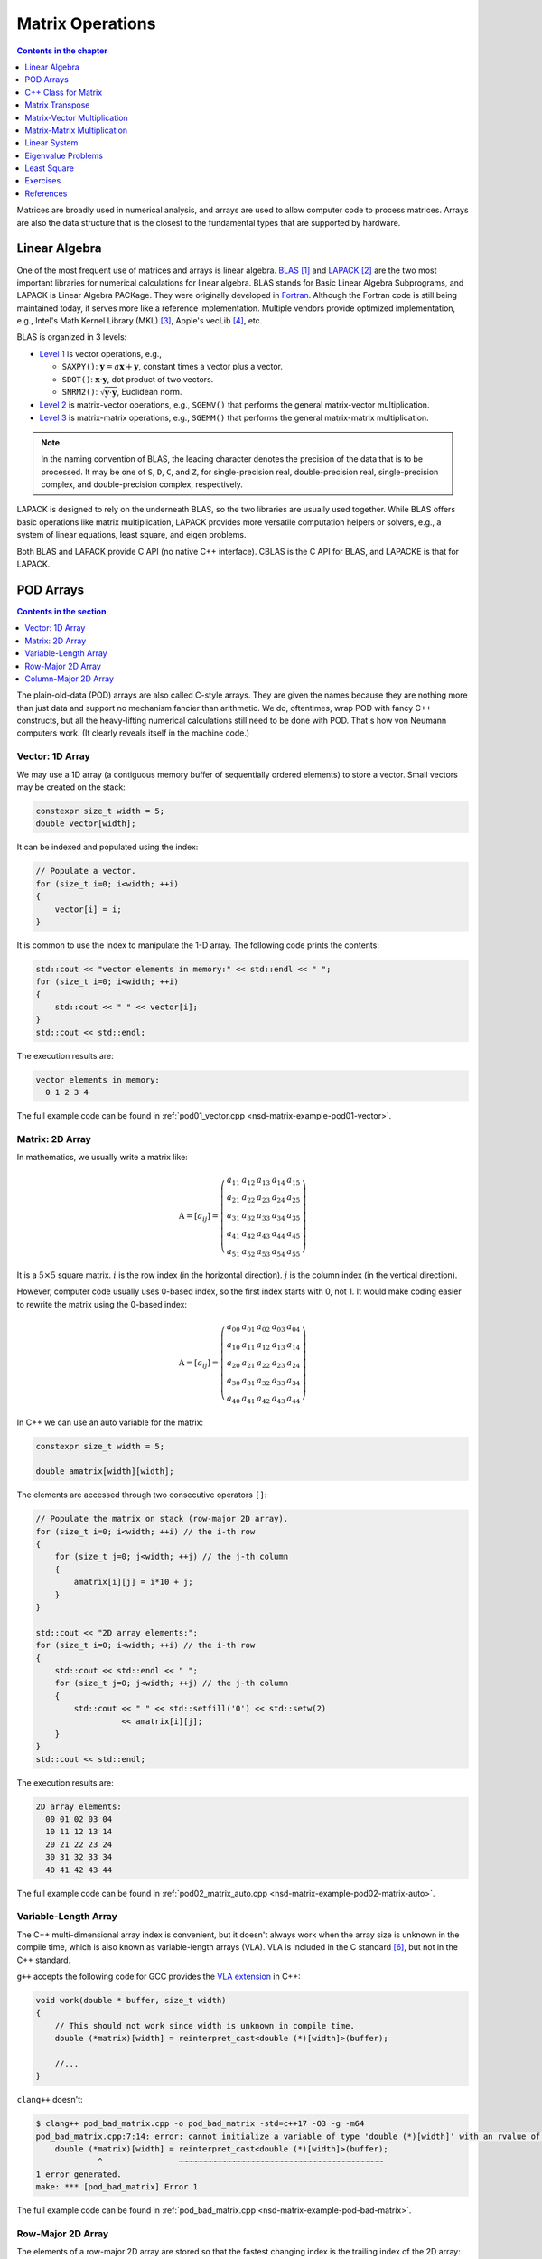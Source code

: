 =================
Matrix Operations
=================

.. contents:: Contents in the chapter
  :local:
  :depth: 1

Matrices are broadly used in numerical analysis, and arrays are used to allow
computer code to process matrices.  Arrays are also the data structure that is
the closest to the fundamental types that are supported by hardware.

Linear Algebra
==============

.. contents:: Contents in the section
  :local:
  :depth: 1

One of the most frequent use of matrices and arrays is linear algebra.  BLAS_
[1]_ and LAPACK_ [2]_ are the two most important libraries for numerical
calculations for linear algebra.  BLAS stands for Basic Linear Algebra
Subprograms, and LAPACK is Linear Algebra PACKage.  They were originally
developed in Fortran_.  Although the Fortran code is still being maintained
today, it serves more like a reference implementation.  Multiple vendors
provide optimized implementation, e.g., Intel's Math Kernel Library (MKL) [3]_,
Apple's vecLib [4]_, etc.

BLAS is organized in 3 levels:

* `Level 1 <http://www.netlib.org/blas/#_level_1>`__ is vector operations, e.g.,

  * ``SAXPY()``: :math:`\mathbf{y} = a\mathbf{x} + \mathbf{y}`, constant times a
    vector plus a vector.
  * ``SDOT()``: :math:`\mathbf{x}\cdot\mathbf{y}`, dot product of two vectors.
  * ``SNRM2()``: :math:`\sqrt{\mathbf{y}\cdot\mathbf{y}}`, Euclidean norm.
* `Level 2 <http://www.netlib.org/blas/#_level_2>`__ is matrix-vector
  operations, e.g., ``SGEMV()`` that performs the general matrix-vector
  multiplication.
* `Level 3 <http://www.netlib.org/blas/#_level_3>`__ is matrix-matrix
  operations, e.g., ``SGEMM()`` that performs the general matrix-matrix
  multiplication.

.. note::

  In the naming convention of BLAS, the leading character denotes the precision
  of the data that is to be processed.  It may be one of ``S``, ``D``, ``C``,
  and ``Z``, for single-precision real, double-precision real, single-precision
  complex, and double-precision complex, respectively.

LAPACK is designed to rely on the underneath BLAS, so the two libraries are
usually used together.  While BLAS offers basic operations like matrix
multiplication, LAPACK provides more versatile computation helpers or solvers,
e.g., a system of linear equations, least square, and eigen problems.

Both BLAS and LAPACK provide C API (no native C++ interface).  CBLAS is the C
API for BLAS, and LAPACKE is that for LAPACK.

POD Arrays
==========

.. contents:: Contents in the section
  :local:
  :depth: 1

The plain-old-data (POD) arrays are also called C-style arrays.  They are given
the names because they are nothing more than just data and support no mechanism
fancier than arithmetic.  We do, oftentimes, wrap POD with fancy C++
constructs, but all the heavy-lifting numerical calculations still need to be
done with POD.  That's how von Neumann computers work.  (It clearly reveals
itself in the machine code.)

Vector: 1D Array
++++++++++++++++

We may use a 1D array (a contiguous memory buffer of sequentially ordered
elements) to store a vector.  Small vectors may be created on the stack:

.. code-block:: cpp

  constexpr size_t width = 5;
  double vector[width];

It can be indexed and populated using the index:

.. code-block:: cpp

  // Populate a vector.
  for (size_t i=0; i<width; ++i)
  {
      vector[i] = i;
  }

It is common to use the index to manipulate the 1-D array.  The following code
prints the contents:

.. code-block:: cpp

  std::cout << "vector elements in memory:" << std::endl << " ";
  for (size_t i=0; i<width; ++i)
  {
      std::cout << " " << vector[i];
  }
  std::cout << std::endl;

The execution results are:

.. code-block:: none

  vector elements in memory:
    0 1 2 3 4

The full example code can be found in :ref:`pod01_vector.cpp
<nsd-matrix-example-pod01-vector>`.

Matrix: 2D Array
++++++++++++++++

In mathematics, we usually write a matrix like:

.. math::

  \mathrm{A} = \left[ a_{ij} \right] = \left(\begin{array}{ccccc}
    a_{11} & a_{12} & a_{13} & a_{14} & a_{15} \\
    a_{21} & a_{22} & a_{23} & a_{24} & a_{25} \\
    a_{31} & a_{32} & a_{33} & a_{34} & a_{35} \\
    a_{41} & a_{42} & a_{43} & a_{44} & a_{45} \\
    a_{51} & a_{52} & a_{53} & a_{54} & a_{55}
  \end{array}\right)

It is a :math:`5\times5` square matrix.  :math:`i` is the row index (in the
horizontal direction).  :math:`j` is the column index (in the vertical
direction).

However, computer code usually uses 0-based index, so the first index starts
with 0, not 1.  It would make coding easier to rewrite the matrix using the
0-based index:

.. math::

  \mathrm{A} = \left[ a_{ij} \right] = \left(\begin{array}{ccccc}
    a_{00} & a_{01} & a_{02} & a_{03} & a_{04} \\
    a_{10} & a_{11} & a_{12} & a_{13} & a_{14} \\
    a_{20} & a_{21} & a_{22} & a_{23} & a_{24} \\
    a_{30} & a_{31} & a_{32} & a_{33} & a_{34} \\
    a_{40} & a_{41} & a_{42} & a_{43} & a_{44}
  \end{array}\right)

In C++ we can use an auto variable for the matrix:

.. code-block:: cpp

  constexpr size_t width = 5;

  double amatrix[width][width];

The elements are accessed through two consecutive operators ``[]``:

.. code-block:: cpp

  // Populate the matrix on stack (row-major 2D array).
  for (size_t i=0; i<width; ++i) // the i-th row
  {
      for (size_t j=0; j<width; ++j) // the j-th column
      {
          amatrix[i][j] = i*10 + j;
      }
  }

  std::cout << "2D array elements:";
  for (size_t i=0; i<width; ++i) // the i-th row
  {
      std::cout << std::endl << " ";
      for (size_t j=0; j<width; ++j) // the j-th column
      {
          std::cout << " " << std::setfill('0') << std::setw(2)
                    << amatrix[i][j];
      }
  }
  std::cout << std::endl;

The execution results are:

.. code-block:: none

  2D array elements:
    00 01 02 03 04
    10 11 12 13 14
    20 21 22 23 24
    30 31 32 33 34
    40 41 42 43 44

The full example code can be found in :ref:`pod02_matrix_auto.cpp
<nsd-matrix-example-pod02-matrix-auto>`.

.. _nsd-vla:

Variable-Length Array
+++++++++++++++++++++

The C++ multi-dimensional array index is convenient, but it doesn't always work
when the array size is unknown in the compile time, which is also known as
variable-length arrays (VLA).  VLA is included in the C standard [6]_, but not
in the C++ standard.

``g++`` accepts the following code for GCC provides the `VLA extension
<https://gcc.gnu.org/onlinedocs/gcc/Variable-Length.html>`__ in C++:

.. code-block:: cpp

  void work(double * buffer, size_t width)
  {
      // This should not work since width is unknown in compile time.
      double (*matrix)[width] = reinterpret_cast<double (*)[width]>(buffer);
      
      //...
  }

``clang++`` doesn't:

.. code-block:: console

  $ clang++ pod_bad_matrix.cpp -o pod_bad_matrix -std=c++17 -O3 -g -m64
  pod_bad_matrix.cpp:7:14: error: cannot initialize a variable of type 'double (*)[width]' with an rvalue of type 'double (*)[width]'
      double (*matrix)[width] = reinterpret_cast<double (*)[width]>(buffer);
               ^                ~~~~~~~~~~~~~~~~~~~~~~~~~~~~~~~~~~~~~~~~~~~
  1 error generated.
  make: *** [pod_bad_matrix] Error 1

The full example code can be found in :ref:`pod_bad_matrix.cpp
<nsd-matrix-example-pod-bad-matrix>`.

Row-Major 2D Array
++++++++++++++++++

The elements of a row-major 2D array are stored so that the fastest changing
index is the trailing index of the 2D array:

.. code-block:: cpp

  constexpr size_t width = 5;

  double * buffer = new double[width*width];
  std::cout << "buffer address: " << buffer << std::endl;

.. math::

  \mathrm{buffer} = [a_{00}, a_{01}, a_{02}, a_{03}, a_{04},
    a_{10}, a_{11}, a_{12}, \ldots, a_{43}, a_{44}]

When accessing the elements, what we need to do is to remember how long we need
to *stride* per row (leading) index.  In the above case, it is ``i*width``.
Then we can use the stride to calculate the correct index in the buffer (the
following code populates the buffer):

.. code-block:: cpp
  :emphasize-lines: 6

  // Populate a buffer (row-major 2D array).
  for (size_t i=0; i<width; ++i) // the i-th row
  {
      for (size_t j=0; j<width; ++j) // the j-th column
      {
          buffer[i*width + j] = i*10 + j;
      }
  }

We may play the pointer trick (which didn't work for :ref:`VLA <nsd-vla>`) to
use two consecutive operators ``[]`` for accessing the element:

.. code-block:: cpp
  :emphasize-lines: 12

  // Make a pointer to double[width].  Note width is a constexpr.
  double (*matrix)[width] = reinterpret_cast<double (*)[width]>(buffer);
  std::cout << "matrix address: " << matrix << std::endl;

  std::cout << "matrix (row-major) elements as 2D array:";
  for (size_t i=0; i<width; ++i) // the i-th row
  {
      std::cout << std::endl << " ";
      for (size_t j=0; j<width; ++j) // the j-th column
      {
          std::cout << " " << std::setfill('0') << std::setw(2)
                    << matrix[i][j];
      }
  }
  std::cout << std::endl;

The execution results are:

.. code-block:: none

  buffer address: 0x7f88e9405ab0
  matrix address: 0x7f88e9405ab0
  matrix (row-major) elements as 2D array:
    00 01 02 03 04
    10 11 12 13 14
    20 21 22 23 24
    30 31 32 33 34
    40 41 42 43 44
  matrix (row-major) elements in memory:
    00 01 02 03 04 10 11 12 13 14 20 21 22 23 24 30 31 32 33 34 40 41 42 43 44
  row majoring: the fastest moving index is the trailing index

The full example code can be found in :ref:`pod03_matrix_rowmajor.cpp
<nsd-matrix-example-pod03-matrix-rowmajor>`.

Column-Major 2D Array
+++++++++++++++++++++

The elements of a column-major 2D array are stored so that the fastest changing
index is the leading index of the 2D array:

.. code-block:: cpp

  constexpr size_t width = 5;

  double * buffer = new double[width*width];
  std::cout << "buffer address: " << buffer << std::endl;

The code is the same as that of the row-majoring since the number of column and
row is the same.  But for column-majoring arrays, the elements order
differently:

.. math::

  \mathrm{buffer} = [a_{00}, a_{10}, a_{20}, a_{30}, a_{40}, a_{01}, a_{11}, a_{21}, \ldots, a_{34}, a_{44}]

Similar to a row-major array, we need to know the stride.  But this time it's
for the column (trailing) index:

.. code-block:: cpp
  :emphasize-lines: 6

  // Populate a buffer (column-major 2D array).
  for (size_t i=0; i<width; ++i) // the i-th row
  {
      for (size_t j=0; j<width; ++j) // the j-th column
      {
          buffer[j*width + i] = i*10 + j;
      }
  }

The same pointer trick allows to use two consecutive operators ``[]``, but it
does not know the different stride needed by column-majoring, and does not work
well.  We need to flip ``i`` and ``j`` to hack out the column-major stride:

.. code-block:: cpp
  :emphasize-lines: 12

  // Make a pointer to double[width].  Note width is a constexpr.
  double (*matrix)[width] = reinterpret_cast<double (*)[width]>(buffer);
  std::cout << "matrix address: " << matrix << std::endl;

  std::cout << "matrix (column-major) elements as 2D array:";
  for (size_t i=0; i<width; ++i) // the i-th row
  {
      std::cout << std::endl << " ";
      for (size_t j=0; j<width; ++j) // the j-th column
      {
          std::cout << " " << std::setfill('0') << std::setw(2)
                    << matrix[j][i];
      }
  }
  std::cout << std::endl;

In the above code, to access the element :math:`a_{ij}` (at ``i``\ -th row and
``j``\ -th column), the code needs to be written as ``matrix[j][i]``.  This
does not look as straight-forward as that of the row-major array, which was
``matrix[i][j]``.

The execution results are:

.. code-block:: none

  buffer address: 0x7f926bc05ab0
  matrix address: 0x7f926bc05ab0
  matrix (column-major) elements as 2D array:
    00 01 02 03 04
    10 11 12 13 14
    20 21 22 23 24
    30 31 32 33 34
    40 41 42 43 44
  matrix (column-major) elements in memory:
    00 10 20 30 40 01 11 21 31 41 02 12 22 32 42 03 13 23 33 43 04 14 24 34 44
  column majoring: the fastest moving index is the leading index

The full example code can be found in :ref:`pod04_matrix_colmajor.cpp
<nsd-matrix-example-pod04-matrix-colmajor>`.

C++ Class for Matrix
====================

.. contents:: Contents in the section
  :local:
  :depth: 1

Keeping track of the stride can be error-prone.  Even if we stick to one
majoring order (usually it's row-majoring), it's easy to lose track of it when
the number of row and column is different, or it's higher-dimensional.

A common practice in C++ is to use a class to keep track of the stride and
simply access:

.. code-block:: cpp
  :linenos:
  :emphasize-lines: 17-25

  class Matrix {

  public:

      Matrix(size_t nrow, size_t ncol)
        : m_nrow(nrow), m_ncol(ncol)
      {
          size_t nelement = nrow * ncol;
          m_buffer = new double[nelement];
      }

      ~Matrix()
      {
          delete[] m_buffer;
      }

      // No bound check.
      double   operator() (size_t row, size_t col) const
      {
          return m_buffer[row*m_ncol + col];
      }
      double & operator() (size_t row, size_t col)
      {
          return m_buffer[row*m_ncol + col];
      }

      size_t nrow() const { return m_nrow; }
      size_t ncol() const { return m_ncol; }

  private:

      size_t m_nrow;
      size_t m_ncol;
      double * m_buffer;

  };

The key is the custom :cpp:func:`!operator()` added in lines 17--25.  It uses
the stride information stored in the object to index the correct element.  The
populating code is simplified by using the new accessor:

.. code-block:: cpp
  :linenos:

  /**
   * Populate the matrix object.
   */
  void populate(Matrix & matrix)
  {
      for (size_t i=0; i<matrix.nrow(); ++i) // the i-th row
      {
          for (size_t j=0; j<matrix.ncol(); ++j) // the j-th column
          {
              matrix(i, j) = i*10 + j;
          }
      }
  }

The execution results are:

.. code-block:: none

  matrix:
    00 01 02 03 04
    10 11 12 13 14
    20 21 22 23 24
    30 31 32 33 34
    40 41 42 43 44

The full example code can be found in :ref:`ma01_matrix_class.cpp
<nsd-matrix-example-ma01-matrix-class>`.

Matrix Transpose
================

.. contents:: Contents in the section
  :local:
  :depth: 1

Before other operations related to a 2D array, we should first discuss matrix
transpose.  Write a :math:`m\times n` (:math:`m` rows and :math:`n` columns)
matrix :math:`\mathrm{A}`

.. math::

  \mathrm{A} = [a_{ij}] = \left(\begin{array}{cccc}
    a_{11} & a_{12} & \cdots & a_{1n} \\
    a_{21} & a_{22} & \cdots & a_{2n} \\
    a_{31} & a_{32} & \cdots & a_{3n} \\
    \vdots & & \ddots & \vdots \\
    a_{m1} & a_{m2} & \cdots & a_{mn}
  \end{array}\right)_{m\times n}

its transpose :math:`\mathrm{A}^t` becomes a :math:`n\times m` (:math:`n` rows
and :math:`m` columns) matrix

.. math::

  \mathrm{A}^t = [a_{ji}] = \left(\begin{array}{ccccc}
    a_{11} & a_{21} & a_{31} & \cdots & a_{m1} \\
    a_{12} & a_{22} & a_{32} & \cdots & a_{m2} \\
    \vdots & & & \ddots & \vdots \\
    a_{1n} & a_{2n} & a_{3n} & \cdots & a_{mn}
  \end{array}\right)_{n\times m}

In computer code, transposing may be implementing by creating two memory
buffers and copy from the source to the destination.  An alternate and faster
approach is to take advantage of majoring.

The fast transpose uses the formula :math:`\mathrm{A}^t = [a_{ji}]` for
:math:`\mathrm{A} = [a_{ij}]`.  The code is like:

.. code-block:: cpp
  :linenos:

  double   operator() (size_t row, size_t col) const
  {
      return m_buffer[index(row, col)];
  }
  double & operator() (size_t row, size_t col)
  {
      return m_buffer[index(row, col)];
  }

  bool is_transposed() const { return m_transpose; }

  Matrix & transpose()
  {
      m_transpose = !m_transpose;
      std::swap(m_nrow, m_ncol);
      return *this;
  }

There is no data copied for transpose.  The price to pay is the if statement in
the indexing helper.

.. code-block:: cpp
  :linenos:

  size_t index(size_t row, size_t col) const
  {
      if (m_transpose) { return row          + col * m_nrow; }
      else             { return row * m_ncol + col         ; }
  }

Matrix-Vector Multiplication
============================

.. contents:: Contents in the section
  :local:
  :depth: 1

Operations of a matrix and a vector make coding for matrices more interesting.
To show how it works, let us use a concrete operation of matrix-vector
multiplication

.. math::

  \mathbf{y} = \mathrm{A}\mathbf{x}

Come back to the matrix-vector multiplication, :math:`\mathbf{y} =
\mathrm{A}\mathbf{x}`.  The calculation is easy by using the index form of the
matrix and vector.

.. math::

  y_i = \sum_{j=1}^n A_{ij} x_j, \quad i = 1, \ldots, m

By applying `Einstein's summation convention
<https://mathworld.wolfram.com/EinsteinSummation.html>`__ [7]_, the summation
sign may be suppressed to use the repeated indices for summation

.. math::

  y_i = A_{ij} x_j, \quad i = 1, \ldots, m, \; j = 1, \ldots, n

It can be shown that the index form of :math:`\mathbf{y}' =
\mathrm{A}^t\mathbf{x}'` is

.. math::

  y'_j = A_{ji} x'_i, \quad i = 1, \ldots, m, \; j = 1, \ldots, n

Aided by the above equations, we may implement a naive matrix-vector
multiplication:

.. code-block:: cpp
  :linenos:

  std::vector<double> operator*(Matrix const & mat, std::vector<double> const & vec)
  {
      if (mat.ncol() != vec.size())
      {
          throw std::out_of_range("matrix column differs from vector size");
      }

      std::vector<double> ret(mat.nrow());

      for (size_t i=0; i<mat.nrow(); ++i)
      {
          double v = 0;
          for (size_t j=0; j<mat.ncol(); ++j)
          {
              v += mat(i,j) * vec[j];
          }
          ret[i] = v;
      }

      return ret;
  }

Full example code can be found in :ref:`ma02_matrix_vector.cpp
<nsd-matrix-example-ma02-matrix-vector>`.  In the rest of the section, we will
analyze the multiplication code with several different configurations.

Square Matrix
+++++++++++++

First we test the simple case.  Multiplying a :math:`5\times5` square matrix by
a math:`5\times1` vector:

.. code-block:: cpp
  :linenos:

  size_t width = 5;

  std::cout << ">>> square matrix-vector multiplication:" << std::endl;
  Matrix mat(width, width);

  for (size_t i=0; i<mat.nrow(); ++i) // the i-th row
  {
      for (size_t j=0; j<mat.ncol(); ++j) // the j-th column
      {
          mat(i, j) = i == j ? 1 : 0;
      }
  }

  std::vector<double> vec{1, 0, 0, 0, 0};
  std::vector<double> res = mat * vec;

  std::cout << "matrix A:" << mat << std::endl;
  std::cout << "vector b:" << vec << std::endl;
  std::cout << "A*b =" << res << std::endl;

The result is a :math:`5\times1` vector:

.. code-block:: none

  >>> square matrix-vector multiplication:
  matrix A:
     1  0  0  0  0
     0  1  0  0  0
     0  0  1  0  0
     0  0  0  1  0
     0  0  0  0  1
  vector b: 1 0 0 0 0
  A*b = 1 0 0 0 0

Rectangular Matrix
++++++++++++++++++

Multiplying a :math:`2\times3` square matrix by a :math:`3\times1` vector:

.. code-block:: cpp
  :linenos:

  std::cout << ">>> m*n matrix-vector multiplication:" << std::endl;
  Matrix mat2(2, 3);

  double v = 1;
  for (size_t i=0; i<mat2.nrow(); ++i) // the i-th row
  {
      for (size_t j=0; j<mat2.ncol(); ++j) // the j-th column
      {
          mat2(i, j) = v;
          v += 1;
      }
  }

  std::vector<double> vec2{1, 2, 3};
  std::vector<double> res2 = mat2 * vec2;

  std::cout << "matrix A:" << mat2 << std::endl;
  std::cout << "vector b:" << vec2 << std::endl;
  std::cout << "A*b =" << res2 << std::endl;

The result is a :math:`2\times1` vector:

.. code-block:: none

  >>> m*n matrix-vector multiplication:
  matrix A:
     1  2  3
     4  5  6
  vector b: 1 2 3
  A*b = 14 32

Transposed Matrix
+++++++++++++++++

Apply the fast transpose to the :math:`2\times3` square matrix ``mat2`` to make
it a :math:`3\times2` matrix, and multiply by a :math:`2\times1` vector:

.. code-block:: cpp
  :linenos:

  std::cout << ">>> transposed matrix-vector multiplication:" << std::endl;
  mat2.transpose();
  std::vector<double> vec3{1, 2};
  std::vector<double> res3 = mat2 * vec3;

  std::cout << "matrix A:" << mat2 << std::endl;
  std::cout << "matrix A buffer:" << mat2.buffer_vector() << std::endl;
  std::cout << "vector b:" << vec3 << std::endl;
  std::cout << "A*b =" << res3 << std::endl;

The result is a :math:`3\times1` vector:

.. code-block:: none
  :emphasize-lines: 6

  >>> transposed matrix-vector multiplication:
  matrix A:
     1  4
     2  5
     3  6
  matrix A buffer: 1 2 3 4 5 6
  vector b: 1 2
  A*b = 9 12 15

Because of the transpose, the matrix now uses column-majoring, as shown in the
sixth line in the result above.

New Buffer from Transpose
+++++++++++++++++++++++++

Also try to copy the transposed matrix to a new matrix object which uses a new
buffer.  Multiply the new matrix with the same vector:

.. code-block:: cpp
  :linenos:

  std::cout << ">>> copied transposed matrix-vector multiplication:" << std::endl;
  Matrix mat3 = mat2;
  res3 = mat2 * vec3;

  std::cout << "matrix A:" << mat3 << std::endl;
  std::cout << "matrix A buffer:" << mat3.buffer_vector() << std::endl;
  std::cout << "vector b:" << vec3 << std::endl;
  std::cout << "A*b =" << res3 << std::endl;

The copy assignment operator is implemented as:

.. code-block:: cpp
  :linenos:

  Matrix & operator=(Matrix const & other)
  {
      if (this == &other) { return *this; }
      if (m_nrow != other.m_nrow || m_ncol != other.m_ncol)
      {
          reset_buffer(other.m_nrow, other.m_ncol);
      }
      for (size_t i=0; i<m_nrow; ++i)
      {
          for (size_t j=0; j<m_ncol; ++j)
          {
              (*this)(i,j) = other(i,j);
          }
      }
      return *this;
  }

The result is the same :math:`3\times1` vector:

.. code-block:: none
  :emphasize-lines: 6

  >>> copied transposed matrix-vector multiplication:
  matrix A:
     1  4
     2  5
     3  6
  matrix A buffer: 1 4 2 5 3 6
  vector b: 1 2
  A*b = 9 12 15

The copied matrix uses row-majoring, as shown in the sixth line in the result
above.

.. note::

  Although we do not analyze the runtime performance at this moment, the
  majoring may significantly affects the speed of the multiplication for large
  matrices.

Matrix-Matrix Multiplication
============================

.. contents:: Contents in the section
  :local:
  :depth: 1

Matrix-matrix multiplication, :math:`\mathrm{C} = \mathrm{A}\mathrm{B}`, has
more complexity in both time and space.  It generally uses a :math:`O(n^3)`
algorithm for multiple copies of :math:`O(n^2)` data.  The formula is

.. math::

  C_{ik} = \sum_{j=1}^n A_{ij}B_{jk}, \quad i = 1, \ldots, m, \; k = 1, \ldots, l

or, by using Einstein's summation convention,

.. math::

  C_{ik} = A_{ij}B_{jk}, \quad i = 1, \ldots, m, \; j = 1, \ldots, n, \; k = 1, \ldots, l

Aided by the formula, we can write down the C++ code for the naive algorithm:

.. code-block:: cpp
  :linenos:
  :emphasize-lines: 12-23

  Matrix operator*(Matrix const & mat1, Matrix const & mat2)
  {
      if (mat1.ncol() != mat2.nrow())
      {
          throw std::out_of_range(
              "the number of first matrix column "
              "differs from that of second matrix row");
      }

      Matrix ret(mat1.nrow(), mat2.ncol());

      for (size_t i=0; i<ret.nrow(); ++i)
      {
          for (size_t k=0; k<ret.ncol(); ++k)
          {
              double v = 0;
              for (size_t j=0; j<mat1.ncol(); ++j)
              {
                  v += mat1(i,j) * mat2(j,k);
              }
              ret(i,k) = v;
          }
      }

      return ret;
  }

The 3-level nested loops in lines 12--23 are the runtime hotspot.  The full
example code can be found in :ref:`ma03_matrix_matrix.cpp
<nsd-matrix-example-ma03-matrix-matrix>`.  We will examine two cases.  The
first is to multiply a :math:`3\times2` matrix :math:`\mathrm{A}` by a
:math:`2\times3` matrix :math:`\mathrm{B}`:

.. code-block:: cpp
  :linenos:

  std::cout << ">>> A(2x3) times B(3x2):" << std::endl;
  Matrix mat1(2, 3, std::vector<double>{1, 2, 3, 4, 5, 6});
  Matrix mat2(3, 2, std::vector<double>{1, 2, 3, 4, 5, 6});

  Matrix mat3 = mat1 * mat2;

  std::cout << "matrix A (2x3):" << mat1 << std::endl;
  std::cout << "matrix B (3x2):" << mat2 << std::endl;
  std::cout << "result matrix C (2x2) = AB:" << mat3 << std::endl;

The result is a :math:`3\times3` matrix :math:`\mathrm{C}`:

.. code-block:: none

  >>> A(2x3) times B(3x2):
  matrix A (2x3):
     1  2  3
     4  5  6
  matrix B (3x2):
     1  2
     3  4
     5  6
  result matrix C (2x2) = AB:
    22 28
    49 64

Then multiply :math:`\mathrm{B}` (:math:`{2\times3}`) by :math:`\mathrm{A}`
(:math:`{3\times2}`):

.. code-block:: cpp
  :linenos:

  std::cout << ">>> B(3x2) times A(2x3):" << std::endl;
  Matrix mat4 = mat2 * mat1;
  std::cout << "matrix B (3x2):" << mat2 << std::endl;
  std::cout << "matrix A (2x3):" << mat1 << std::endl;
  std::cout << "result matrix D (3x3) = BA:" << mat4 << std::endl;

The result is a :math:`2\times2` matrix :math:`\mathrm{D}`:

.. code-block:: none

  >>> B(3x2) times A(2x3):
  matrix B (3x2):
     1  2
     3  4
     5  6
  matrix A (2x3):
     1  2  3
     4  5  6
  result matrix D (3x3) = BA:
     9 12 15
    19 26 33
    29 40 51

Matrix-matrix multiplication is intensive number-crunching.  We do not have a
good way to work around the brute-force, N-cube algorithm.

.. note::

  An algorithm of slightly lower complexity in time is available [8]_, but not
  discussed here.  We use the naive algorithm to focus the discussions on the
  code development.

It also demands memory.  A matrix of :math:`100,000\times100,000` takes
10,000,000,000 (i.e., :math:`10^{10}`) elements, and with double-precision
floating points, it takes 80 GB.  To perform multiplication, you need the
memory for 3 of the matrices, and that's 240 GB.  The dense matrix
multiplication does not scale well with distributed-memory parallelism.  The
reasonable size of dense matrices for a workstation is around
:math:`10,000\times10,000`, i.e., 800 MB per matrix.  It's very limiting, but
already facilitates a good number of applications.

Linear System
=============

.. contents:: Contents in the section
  :local:
  :depth: 1

LAPACK provides ``?GESV()`` functions to solve a linear system using a general
(dense) matrix: :math:`\mathrm{A}\mathbf{x} = \mathbf{b}`.  Say we have a
system of linear equations:

.. math::

  3 x_1 + 5 x_2 + 2 x_3 &= 57 \\
  2 x_1 +   x_2 + 3 x_3 &= 22 \\
  4 x_1 + 3 x_2 + 2 x_3 &= 41

It can be rewritten as :math:`\mathrm{A}\mathbf{x} = \mathbf{b}`, where

.. math::

  \mathrm{A} = \left(\begin{array}{ccc}
    3 & 5 & 2 \\
    2 & 1 & 3 \\
    4 & 3 & 2
  \end{array}\right), \quad
  \mathbf{b} = \left(\begin{array}{c}
    57 \\ 22 \\ 41
  \end{array}\right), \quad
  \mathbf{x} = \left(\begin{array}{c}
    x_1 \\ x_2 \\ x_3
  \end{array}\right)

We can write code to solve the sample problem above by calling LAPACK:

.. code-block:: cpp
  :linenos:
  :emphasize-lines: 5, 9, 19, 23, 26

  const size_t n = 3;
  int status;

  std::cout << ">>> Solve Ax=b (row major)" << std::endl;
  Matrix mat(n, n, /* column_major */ false);
  mat(0,0) = 3; mat(0,1) = 5; mat(0,2) = 2;
  mat(1,0) = 2; mat(1,1) = 1; mat(1,2) = 3;
  mat(2,0) = 4; mat(2,1) = 3; mat(2,2) = 2;
  Matrix b(n, 2, false);
  b(0,0) = 57; b(0,1) = 23;
  b(1,0) = 22; b(1,1) = 12;
  b(2,0) = 41; b(2,1) = 84;
  std::vector<int> ipiv(n);

  std::cout << "A:" << mat << std::endl;
  std::cout << "b:" << b << std::endl;

  status = LAPACKE_dgesv(
      LAPACK_ROW_MAJOR // int matrix_layout
    , n // lapack_int n
    , b.ncol() // lapack_int nrhs
    , mat.data() // double * a
    , mat.ncol() // lapack_int lda
    , ipiv.data() // lapack_int * ipiv
    , b.data() // double * b
    , b.ncol() // lapack_int ldb
    // for row major matrix, ldb becomes the trailing dimension.
  );

  std::cout << "solution x:" << b << std::endl;
  std::cout << "dgesv status: " << status << std::endl;

.. note::

  The reference implementation of LAPACK is Fortran, which uses column major.
  The dimensional arguments of the LAPACK subroutines changes meaning when we
  call them from C with row-major matrices.

The execution results are:

.. code-block:: none

  >>> Solve Ax=b (row major)
  A:
     3  5  2
     2  1  3
     4  3  2
   data:   3  5  2  2  1  3  4  3  2
  b:
    57 23
    22 12
    41 84
   data:  57 23 22 12 41 84
  solution x:
     2 38.3913
     9 -11.3043
     3 -17.8261
   data:   2 38.3913  9 -11.3043  3 -17.8261
  dgesv status: 0

The code and results are for row-majoring matrix.  Now we test the same matrix
but make it column-major:

.. code-block:: cpp
  :linenos:
  :emphasize-lines: 2, 6, 15, 19, 22

  std::cout << ">>> Solve Ax=b (column major)" << std::endl;
  Matrix mat2 = Matrix(n, n, /* column_major */ true);
  mat2(0,0) = 3; mat2(0,1) = 5; mat2(0,2) = 2;
  mat2(1,0) = 2; mat2(1,1) = 1; mat2(1,2) = 3;
  mat2(2,0) = 4; mat2(2,1) = 3; mat2(2,2) = 2;
  Matrix b2(n, 2, true);
  b2(0,0) = 57; b2(0,1) = 23;
  b2(1,0) = 22; b2(1,1) = 12;
  b2(2,0) = 41; b2(2,1) = 84;

  std::cout << "A:" << mat2 << std::endl;
  std::cout << "b:" << b2 << std::endl;

  status = LAPACKE_dgesv(
      LAPACK_COL_MAJOR // int matrix_layout
    , n // lapack_int n
    , b2.ncol() // lapack_int nrhs
    , mat2.data() // double * a
    , mat2.nrow() // lapack_int lda
    , ipiv.data() // lapack_int * ipiv
    , b2.data() // double * b
    , b2.nrow() // lapack_int ldb
    // for column major matrix, ldb remains the leading dimension.
  );

  std::cout << "solution x:" << b2 << std::endl;
  std::cout << "dgesv status: " << status << std::endl;

The execution results are:

.. code-block:: none

  >>> Solve Ax=b (column major)
  A:
     3  5  2
     2  1  3
     4  3  2
   data:   3  2  4  5  1  3  2  3  2
  b:
    57 23
    22 12
    41 84
   data:  57 22 41 23 12 84
  solution x:
     2 38.3913
     9 -11.3043
     3 -17.8261
   data:   2  9  3 38.3913 -11.3043 -17.8261
  dgesv status: 0

The full example code can be found in :ref:`la01_gesv.cpp
<nsd-matrix-example-la01-gesv>`.

Eigenvalue Problems
===================

.. contents:: Contents in the section
  :local:
  :depth: 1

Eigenvalue problems and SVD (singular-value decomposition) are popular ways to
factorize matrices.  The eigenvalue problems are to find the eigenvalues
:math:`\lambda_1, \lambda_2, \ldots, \lambda_n` and the eigenvector matrix
:math:`\mathrm{S}` of a matrix :math:`\mathrm{A}`, such that

.. math::

  \mathrm{A} = \mathrm{S}\mathrm{\Lambda}\mathrm{S}^{-1}

An eigenvalue :math:`\lambda` of :math:`\mathrm{A}` is a scalar such that

.. math::

  \mathrm{A}v = \lambda v

:math:`v` is an eigenvector associated with :math:`\lambda`.  Because :math:`v`
is after :math:`\mathrm{A}`, it is also called right eigenvector.  For the same
eigenvalue :math:`\lambda`, the left eigenvector can be found by the following
equation

.. math::

  u^h\mathrm{A} = \lambda u^h

:math:`u^h` is the Hermitian (conjugate transpose) of :math:`u`.

Now we can use the LAPACK high-level ``?GEEV()`` driver for calculating the
eigenvalues and eigenvectors:

.. code-block:: cpp
  :linenos:
  :emphasize-lines: 16-29

  const size_t n = 3;
  int status;

  std::cout << ">>> Solve Ax=lx (row major)" << std::endl;
  Matrix mat(n, n, false);
  mat(0,0) = 3; mat(0,1) = 5; mat(0,2) = 2;
  mat(1,0) = 2; mat(1,1) = 1; mat(1,2) = 3;
  mat(2,0) = 4; mat(2,1) = 3; mat(2,2) = 2;
  std::vector<double> wr(n), wi(n);
  Matrix vl(n, n, false), vr(n, n, false);

  std::vector<int> ipiv(n);

  std::cout << "A:" << mat << std::endl;

  status = LAPACKE_dgeev(
      LAPACK_ROW_MAJOR // int matrix_layout
    , 'V' // char jobvl; 'V' to compute left eigenvectors, 'N' to not compute them
    , 'V' // char jobvr; 'V' to compute right eigenvectors, 'N' to not compute them
    , n // lapack_int n
    , mat.data() // double * a
    , mat.ncol() // lapack_int lda
    , wr.data() // double * wr
    , wi.data() // double * wi
    , vl.data() // double * vl
    , vl.ncol() // lapack_int ldvl
    , vr.data() // double * vr
    , vr.ncol() // lapack_int ldvr
  );

The full example code can be found in :ref:`la02_geev.cpp
<nsd-matrix-example-la02-geev>`.  The execution results are:

.. code-block:: none

  >>> Solve Ax=lx (row major)
  A:
     3  5  2
     2  1  3
     4  3  2
   data:   3  5  2  2  1  3  4  3  2
  dgeev status: 0
  eigenvalues:
        (real)      (imag)
  (   8.270757,   0.000000)
  (  -1.135379,   1.221392)
  (  -1.135379,  -1.221392)
  left eigenvectors:
      0.609288 ( -0.012827, -0.425749) ( -0.012827,  0.425749)
      0.621953 (  0.652142,  0.000000) (  0.652142,  0.000000)
      0.491876 ( -0.442811,  0.444075) ( -0.442811, -0.444075)
  right eigenvectors:
      0.649714 ( -0.668537,  0.000000) ( -0.668537,  0.000000)
      0.435736 (  0.448552, -0.330438) (  0.448552,  0.330438)
      0.622901 (  0.260947,  0.417823) (  0.260947, -0.417823)

Let us verify the calculation.  We can use numpy for the verification.  To
begin, input the matrix :math:`\mathrm{A}`:

.. code-block:: pycon

  >>> import numpy as np
  >>> A = np.array([[3, 5, 2], [2, 1, 3], [4, 3, 2]], dtype='float64')

Verify that for the first left eigenvector (real-valued) and its eigenvalue
(8.270757), :math:`u_1^t\mathrm{A} = \lambda_1 u_1`:

.. code-block:: pycon

  >>> ul = np.array([0.609288, 0.621953, 0.491876], dtype='float64')
  >>> print("u^t A:", np.dot(ul, A))
  u^t A: [5.039274 5.144021 4.068187]
  >>> print("l u^t:", 8.270757*ul)
  l u^t: [5.03927299 5.14402213 4.06818687]

Verify that for the second left eigenvector (complex-valued) and its eigenvalue
(:math:`-1.135379+1.221392i`), :math:`u_2^h\mathrm{A} = \lambda_2 u_2^h` (note
that the complex-valued eigenvector needs Hermitian in the left-hand side to
the equality sign):

.. code-block:: pycon

  >>> ul = np.array([-0.012827-0.425749j, 0.652142, -0.442811+0.444075j], dtype='complex64')
  >>> print("u^h A:", np.dot(ul.conj(), A))
  u^h A: [-0.50544107-0.49905294j -0.74042605+0.79652005j  1.04514994-0.03665197j]
  >>> print("l u^h:", (-1.135379+1.221392j)*ul.conj())
  l u^h: [-0.5054429 -0.49905324j -0.74042827+0.796521j    1.0451479 -0.03665245j]

Verify that for the first right eigenvector (real-valued) and its eigenvalue
(8.270757), :math:`\mathrm{A}v_1 = \lambda_1 v_1`:

.. code-block:: pycon

  >>> vr = np.array([0.649714, 0.435736, 0.622901], dtype='float64')
  >>> print("A v:", np.dot(A, vr))
  A v: [5.373624 3.603867 5.151866]
  >>> print("l v:", 8.270757*vr)
  l v: [5.37362661 3.60386657 5.15186281]

Verify that for the second right eigenvector (complex-valued) and its eigenvalue
(:math:`-1.135379+1.221392i`), :math:`\mathrm{A} v_2 = \lambda_2 v_2` (note
that the complex-valued eigenvector needs Hermitian in the left-hand side to
the equality sign):

.. code-block:: pycon

  >>> vr = np.array([-0.668537, 0.448552-0.330438j, 0.260947+0.417823j], dtype='complex64')
  >>> print("A v:", np.dot(A, vr))
  A v: [ 0.75904298-0.81654397j -0.10568106+0.92303097j -0.80659807-0.15566799j]
  >>> print("l v:", (-1.135379+1.221392j)*vr)
  l v: [ 0.75904286-0.8165458j  -0.10568219+0.92303026j -0.8065994 -0.15566885j]

Symmetric Matrix
++++++++++++++++

LAPACK provides special implementation with the ``?SYEV()`` functions to
calculate the eigenvalues and eigenvectors faster for symmetric matrices.

.. code-block:: cpp
  :linenos:

  const size_t n = 3;
  int status;

  std::cout << ">>> Solve Ax=lx (row major, A symmetric)" << std::endl;
  Matrix mat(n, n, false);
  mat(0,0) = 3; mat(0,1) = 5; mat(0,2) = 2;
  mat(1,0) = 5; mat(1,1) = 1; mat(1,2) = 3;
  mat(2,0) = 2; mat(2,1) = 3; mat(2,2) = 2;
  std::vector<double> w(n);

  std::cout << "A:" << mat << std::endl;

  status = LAPACKE_dsyev(
      LAPACK_ROW_MAJOR // int matrix_layout
    , 'V' // char jobz;
          // 'V' to compute both eigenvalues and eigenvectors,
          // 'N' only eigenvalues
    , 'U' // char uplo;
          // 'U' use the upper triangular of input a,
          // 'L' use the lower
    , n // lapack_int n
    , mat.data() // double * a
    , mat.ncol() // lapack_int lda
    , w.data() // double * w
  );

The full example code can be found in :ref:`la03_syev.cpp
<nsd-matrix-example-la03-syev>`.  The execution results are:

.. code-block:: none

  >>> Solve Ax=lx (row major, A symmetric)
  A:
     3  5  2
     5  1  3
     2  3  2
   data:   3  5  2  5  1  3  2  3  2
  dsyev status: 0
  eigenvalues:  -3.36105 0.503874 8.85717
  eigenvectors:
    -0.551825 -0.505745 -0.663107
    0.798404 -0.0906812 -0.595255
    -0.240916 0.857904 -0.453828
   data:  -0.551825 -0.505745 -0.663107 0.798404 -0.0906812 -0.595255 -0.240916 0.857904 -0.453828

Again, we use numpy to verify the results.  The input matrix
:math:`\mathrm{A}`:

.. code-block:: pycon

  >>> A = np.array([[3, 5, 2], [5, 1, 3], [2, 3, 2]], dtype='float64')

The spectral theorem tells us that the eigenvalues are all real-numbered.
Verify that :math:`A v = \lambda v` for all the 3 distinct eigenvalues and
their right eigenvectors:

.. code-block:: pycon
  :caption: The first eigenvalue and its right eigenvector

  >>> v = np.array([-0.551825, 0.798404, -0.240916], dtype='float64')
  >>> print("A v:", np.dot(A, v))
  A v: [ 1.854713 -2.683469  0.80973 ]
  >>> print("l v:", -3.36105*v)
  l v: [ 1.85471142 -2.68347576  0.80973072]

.. code-block:: pycon
  :caption: The second eigenvalue and its right eigenvector

  >>> v = np.array([-0.505745, -0.0906812, 0.857904], dtype='float64')
  >>> print("A v:", np.dot(A, v))
  A v: [-0.254833  -0.0456942  0.4322744]
  >>> print("l v:", 0.503874*v)
  l v: [-0.25483176 -0.0456919   0.43227552]

.. code-block:: pycon
  :caption: The third eigenvalue and its right eigenvector

  >>> v = np.array([-0.663107, -0.595255, -0.453828], dtype='float64')
  >>> print("A v:", np.dot(A, v))
  A v: [-5.873252 -5.272274 -4.019635]
  >>> print("l v:", 8.85717*v)
  l v: [-5.87325143 -5.27227473 -4.01963175]

The spectral theorem tells us that the eigenvector matrix is orthonormal, so
that the left eigenvectors are the row vectors of the eigenvector matrix.  Now
we verify that :math:`u^t A = \lambda u^t` for all the 3 distinct eigenvalues
and their right eigenvectors:

.. code-block:: pycon
  :caption: The first eigenvalue and its left eigenvector

  >>> u = np.array([-0.551825, 0.798404, -0.240916], dtype='float64')
  >>> print("u^t A:", np.dot(u, A))
  u^t A: [ 1.854713 -2.683469  0.80973 ]
  >>> print("l u^t:", -3.36105*u)
  l u^t: [ 1.85471142 -2.68347576  0.80973072]

.. code-block:: pycon
  :caption: The second eigenvalue and its left eigenvector

  >>> u = np.array([-0.505745, -0.0906812, 0.857904], dtype='float64')
  >>> print("u^t A:", np.dot(u, A))
  u^t A: [-0.254833  -0.0456942  0.4322744]
  >>> print("l u^t:", 0.503874*u)
  l u^t: [-0.25483176 -0.0456919   0.43227552]

.. code-block:: pycon
  :caption: The third eigenvalue and its left eigenvector

  >>> u = np.array([-0.663107, -0.595255, -0.453828], dtype='float64')
  >>> print("u^t A:", np.dot(u, A))
  u^t A: [-5.873252 -5.272274 -4.019635]
  >>> print("l u^t:", 8.85717*u)
  l u^t: [-5.87325143 -5.27227473 -4.01963175]

Singular Value Decomposition (SVD)
++++++++++++++++++++++++++++++++++

Singular value decomposition is like eigenvalue problems.  Instead of obtaining
the eigenvalue and the eigenvector matrices, SVD is to obtain the singular
value and the left and right singular vector matrix

.. math::

  \mathrm{A}_{m\times n} =
    \mathrm{U}_{m\times m}\mathrm{\Sigma}_{m\times n}\mathrm{V}_{n\times n}^t

where :math:`\mathrm{U}` is the eigenvector matrix of
:math:`\mathrm{A}\mathrm{A}^t`, :math:`\mathrm{V}` the eigenvector matrix of
:math:`\mathrm{A}^t\mathrm{A}`, and :math:`\mathrm{\Sigma}` a diagonal matrix
whose values are the square root of the non-zero eigenvalues of
:math:`\mathrm{A}\mathrm{A}^t` or :math:`\mathrm{A}^t\mathrm{A}`.

The singular values :math:`\sigma_1, \sigma_2, \ldots, \sigma_r` of
:math:`\mathrm{A}` are the diagonal values of :math:`\mathrm{\Sigma}`.  In the
SVD problem, the matrix :math:`\mathrm{A}` may be rectangular instead of
square.

With the background in mind, we now use the LAPACK ``?GESVD()`` function to
compute SVD:

.. code-block:: cpp
  :linenos:
  :emphasize-lines: 15-29

  const size_t m = 3, n = 4;
  int status;

  std::cout << ">>> SVD" << std::endl;
  Matrix mat(m, n, false);
  mat(0,0) = 3; mat(0,1) = 5; mat(0,2) = 2; mat(0, 3) = 6;
  mat(1,0) = 2; mat(1,1) = 1; mat(1,2) = 3; mat(1, 3) = 2;
  mat(2,0) = 4; mat(2,1) = 3; mat(2,2) = 2; mat(2, 3) = 4;
  std::vector<double> s(m), superb(m);
  Matrix u(m, m, false);
  Matrix vt(n, n, false);

  std::cout << "A:" << mat << std::endl;

  status = LAPACKE_dgesvd(
      LAPACK_ROW_MAJOR // int matrix_layout;
    , 'A' // char jobu;
    , 'A' // char jobvt;
    , m // lapack_int m
    , n // lapack_int n
    , mat.data() // double * a
    , mat.ncol() // lapack_int lda
    , s.data() // double * s
    , u.data() // double * u
    , u.ncol() // lapack_int ldu
    , vt.data() // double * vt
    , vt.ncol() // lapack_int ldvt
    , superb.data() // double * superb
  );

The full example code can be found in :ref:`la04_gesvd.cpp
<nsd-matrix-example-la04-gesvd>`.  The execution results are:

.. code-block:: none

  >>> SVD
  A:
             3          5          2          6
             2          1          3          2
             4          3          2          4
   data:  3 5 2 6 2 1 3 2 4 3 2 4
  dgesvd status: 0
  singular values:  11.3795 2.45858 1.20947
  u:
     -0.745981  -0.530655   -0.40239
     -0.324445   0.817251  -0.476274
     -0.581591   0.224738   0.781822
   data:  -0.745981 -0.530655 -0.40239 -0.324445 0.817251 -0.476274 -0.581591 0.224738 0.781822
  vt:
     -0.458123  -0.509612  -0.318862  -0.654787
       0.38294  -0.472553   0.748366  -0.264574
      0.799992  -0.118035  -0.553927  -0.198105
    -0.0591054  -0.709265  -0.177316   0.679712
   data:  -0.458123 -0.509612 -0.318862 -0.654787 0.38294 -0.472553 0.748366 -0.264574 0.799992 -0.118035 -0.553927 -0.198105 -0.0591054 -0.709265 -0.177316 0.679712

Let us verify the result using numpy.  To begin, we input the computed data:

.. code-block:: python
  :linenos:

  a = np.array(
      [
          [3, 5, 2, 6],
          [2, 1, 3, 2],
          [4, 3, 2, 4],
      ], dtype='float64')

  u = np.array(
      [
          [-0.745981, -0.530655, -0.40239],
          [-0.324445,  0.817251, -0.476274],
          [-0.581591,  0.224738, 0.781822],
      ], dtype='float64')
  s = np.array(
      [
          [11.3795,       0,       0, 0],
          [      0, 2.45858,       0, 0],
          [      0,       0, 1.20947, 0],
      ], dtype='float64'
  )
  vt = np.array(
      [
          [-0.458123, -0.509612, -0.318862, -0.654787],
          [  0.38294, -0.472553,  0.748366, -0.264574],
          [ 0.799992, -0.118035, -0.553927, -0.198105],
          [-0.0591054,-0.709265, -0.177316,  0.679712],
      ], dtype='float64'
  )

Perform the matrix multiplication and verify that the error is small:

.. code-block:: pycon

  >>> import pprint
  >>> pprint.pprint(a)
  array([[3., 5., 2., 6.],
         [2., 1., 3., 2.],
         [4., 3., 2., 4.]])
  >>> pprint.pprint(np.dot(np.dot(u, s), vt))  # USV^t
  array([[3.00001146, 5.00000567, 2.00000761, 6.00000733],
         [2.00000598, 1.00000157, 3.00000366, 2.00000171],
         [4.00000932, 3.00000622, 2.00000865, 4.00000809]])
  >>> pprint.pprint(np.abs(np.dot(np.dot(u, s), vt) - a))  # error
  array([[1.14555417e-05, 5.66863979e-06, 7.61360053e-06, 7.32884776e-06],
         [5.97550818e-06, 1.57297897e-06, 3.66276266e-06, 1.71457387e-06],
         [9.32111966e-06, 6.21632203e-06, 8.64943021e-06, 8.09395774e-06]])

We have 3 singular values ordered from large to small.  Let us try to drop the
least significant one (i.e., keep the 2 most significant ones):

.. code-block:: python

  smost = np.array(
      [
          [11.3795,       0, 0, 0],
          [      0, 2.45858, 0, 0],
          [      0,       0, 0, 0],
      ], dtype='float64'
  )

We will see the error increases significantly:

.. code-block:: pycon

  >>> rebuilt = np.dot(np.dot(u, smost), vt)
  >>> pprint.pprint(rebuilt)  # USV^t
  array([[3.38935047, 4.94256056, 1.73042318, 5.90359386],
         [2.46083266, 0.9320088 , 2.68092004, 1.88588549],
         [3.24354468, 3.11161896, 2.52379662, 4.18733425]])
  >>> pprint.pprint(np.abs(rebuilt - a))  # error
  array([[0.38935047, 0.05743944, 0.26957682, 0.09640614],
         [0.46083266, 0.0679912 , 0.31907996, 0.11411451],
         [0.75645532, 0.11161896, 0.52379662, 0.18733425]])

The error will further increase if we drop the most significant singular value:

.. code-block:: python

  sleast = np.array(
      [
          [0,       0,       0, 0],
          [0, 2.45858,       0, 0],
          [0,       0, 1.20947, 0],
      ], dtype='float64'
  )

.. code-block:: pycon

  >>> rebuilt = np.dot(np.dot(u, sleast), vt)
  >>> pprint.pprint(rebuilt)  # USV^t
  array([[-0.88894466,  0.67396506, -0.70677708,  0.441592  ],
         [ 0.30860584, -0.88149708,  1.82275818, -0.41748621],
         [ 0.96805291, -0.37271546, -0.11028855, -0.33351291]])
  >>> pprint.pprint(np.abs(rebuilt - a))  # error
  array([[3.88894466, 4.32603494, 2.70677708, 5.558408  ],
         [1.69139416, 1.88149708, 1.17724182, 2.41748621],
         [3.03194709, 3.37271546, 2.11028855, 4.33351291]])

Compare with the results of keeping only the most significant singular value:

.. code-block:: python

  s1 = np.array(
      [
          [11.3795, 0, 0, 0],
          [      0, 0, 0, 0],
          [      0, 0, 0, 0],
      ], dtype='float64'
  )

.. code-block:: pycon

  >>> pprint.pprint(np.dot(np.dot(u, s1), vt))  # USV^t
  array([[3.88895612, 4.32604061, 2.70678469, 5.55841533],
         [1.69140014, 1.88149865, 1.17724548, 2.41748793],
         [3.03195641, 3.37272167, 2.1102972 , 4.333521  ]])
  >>> pprint.pprint(np.abs(np.dot(np.dot(u, s1), vt)-a))  # error
  array([[0.88895612, 0.67395939, 0.70678469, 0.44158467],
         [0.30859986, 0.88149865, 1.82275452, 0.41748793],
         [0.96804359, 0.37272167, 0.1102972 , 0.333521  ]])

Least Square
============

.. contents:: Contents in the section
  :local:
  :depth: 1

The linear least-square problem is to find a function of the form

.. math::

  f(x) &= a_1g_1(x) + a_2g_2(x) + \ldots + a_ng_n(x) \\
   &= \sum_{j=1}^na_ng_n(x)

that minimizes the cost function

.. math::

  \Phi(\mathbf{a}) = \sum_{i=1}^m \left[ f(x_i; \mathbf{a}) - y_i \right]^2

for given points :math:`(x_i, y_i), \; i=1, 2, \ldots, m`.

By writing

.. math::

  \newcommand{\defeq}{\overset{\text{def}}{=}}
    f_i &= f(x_i) = (\mathrm{J}\mathbf{a})_i \\
  \mathrm{J} &\defeq \left(\begin{array}{cccc}
    g_1(x_1) & g_2(x_1) & \ldots & g_n(x_1) \\
    g_1(x_2) & g_2(x_2) & \ldots & g_n(x_2) \\
    \vdots & & \ddots &\vdots \\
    g_1(x_m) & g_2(x_m) & \ldots & g_n(x_m)
  \end{array}\right) \\
  & = \left[g_j(x_i)\right], \; i=1, \ldots, m, \; j=1, \ldots, n

we can express the linear least-square problem in the matrix-vector form

.. math::

  \min(\Phi) = \min(\mathrm{J}\mathbf{a} - \mathbf{y})^2

For the minimum of the convex function :math:`\Phi` to exist,
:math:`\nabla_a\Phi = 0`.  Use Einstein's summation convention with the index
form

.. math::

  \Phi = (\mathrm{J}_{ij}a_j - y_i)^2

.. math::

  \nabla\Phi &= \frac{\partial}{\partial a_j}(\mathrm{J}_{ik}a_k-y_i)^2
    = 2(\mathrm{J}_{ik}a_k-y_i)\frac{\partial(\mathrm{J}_{ik}a_k)}{\partial a_j} \\
  & = 2(\mathrm{J}_{ik}a_k-y_i)\mathrm{J}_{ij}
    = 2\mathrm{J}^t_{ji}(\mathrm{J}_{ik}a_k-y_i) = 0

Rewrite in the vector form and obtain the normal equation for
:math:`\mathbf{a}`

.. math::

  \mathrm{J}^t\mathrm{J}\mathbf{a} = \mathrm{J}^t\mathbf{y}

Now we have the equation for the linear least-square problem and can continue
to see how to use the LAPACK ``?GELS()`` function, which find the approximated
solution of an over- or under-determined linear system,
:math:`\min(\mathrm{J}\mathbf{a}-\mathbf{y})^2`, where :math:`\mathbf{a}` is
the unknown.

Like the examples of other LAPACK subroutines, we use a simple configuration.
Given 4 data points :math:`(1, 17)`, :math:`(2, 58)`, :math:`(3, 165)`,
:math:`(4, 360)`.  We want to find the closest curve of a polynomial function

.. math::

  f(x) = a_1x^3 + a_2x_2 + a_3x

The linear system is

.. math::

  \mathrm{J} = \left(\begin{array}{ccc}
    1 & 1 & 1 \\
    8 & 4 & 2 \\
    27 & 9 & 3 \\
    64 & 16 & 4
  \end{array}\right)

and the right-hand side is

.. math::

  \mathbf{y} = \left(\begin{array}{ccc}
    17 \\ 58 \\ 165 \\ 360
  \end{array}\right)

Now we can write the code for solving the sample problem:

.. code-block:: cpp
  :linenos:

  const size_t m = 4, n = 3;
  int status;

  std::cout << ">>> least square" << std::endl;
  // Use least-square to fit the data of (x, y) tuple:
  // (1, 17), (2, 58), (3, 165), (4, 360) to
  // the equation: a_1 x^3 + a_2 x^2 + a_3 x.
  Matrix mat(m, n, false);
  mat(0,0) = 1; mat(0,1) = 1; mat(0,2) = 1;
  mat(1,0) = 8; mat(1,1) = 4; mat(1,2) = 2;
  mat(2,0) = 27; mat(2,1) = 9; mat(2,2) = 3;
  mat(3,0) = 64; mat(3,1) = 16; mat(3,2) = 4;
  std::vector<double> y{17, 58, 165, 360};
  // The equation f(x) = 3x^3 + 7^2x + 8x can perfectly fit the following
  // RHS:
  // std::vector<double> y{18, 68, 168, 336};

  std::cout << "J:" << mat << std::endl;
  std::cout << "y:" << y << std::endl;

  status = LAPACKE_dgels(
      LAPACK_ROW_MAJOR // int matrix_layout
    , 'N' // transpose;
          // 'N' is no transpose,
          // 'T' is transpose,
          // 'C' conjugate transpose
    , m // number of rows of matrix
    , n // number of columns of matrix
    , 1 // nrhs; number of columns of RHS
    , mat.data() // a; the 'J' matrix
    , n // lda; leading dimension of matrix
    , y.data() // b; RHS
    , 1 // ldb; leading dimension of RHS
  );

  std::cout << "dgels status: " << status << std::endl;
  std::cout << "a: " << y << std::endl;

The full example code can be found in :ref:`la05_gels.cpp
<nsd-matrix-example-la05-gels>`.  The execution results are:

.. code-block:: none

  >>> least square
  J:
             1          1          1
             8          4          2
            27          9          3
            64         16          4
   data:  1 1 1 8 4 2 27 9 3 64 16 4
  y: 17 58 165 360
  dgels status: 0
  a:  5.35749 -2.04348 12.5266 -2.40772

The last value in ``a:`` is garbage and should be ignored.  The results tell us
the fitted polynomial function is

.. math::

  f(x) = 5.35749 x^3 - 2.04348 x_2 + 12.5266 x

To make it clearer, we plot the fitted function along with the input points:

.. figure:: image/la05_gels_plot.png
  :align: center
  :width: 100%

Exercises
=========

1. Extend the class ``Matrix`` to be an arbitrary dimensional array.
2. Develop your own matrix-matrix multiplication code, measure the runtime, and
   compare with that of BLAS ``DGEMM`` subroutine.  The matrix size should be
   larger than or equal to :math:`1000\times1000`.

References
==========

.. _BLAS: http://www.netlib.org/blas/
.. _LAPACK: http://www.netlib.org/lapack/
.. _Fortran: https://fortran-lang.org

.. [1] BLAS: http://www.netlib.org/blas/.

.. [2] LAPACK: http://www.netlib.org/lapack/.

.. [3] MKL: https://software.intel.com/content/www/us/en/develop/tools/oneapi/components/onemkl.html.

.. [4] vecLib: https://developer.apple.com/documentation/accelerate/veclib.

.. [5] G. Strang, Linear Algebra and Its Applications, 4th ed. Belmont, Calif: Thomson, Brooks/Cole, 2006.

.. [6]
  C11 standard final draft N1570, C 6.7.6.2, April, 2011:
  http://www.open-std.org/jtc1/sc22/wg14/www/docs/n1570.pdf

.. [7] Einstein Summation: https://mathworld.wolfram.com/EinsteinSummation.html

.. [8]
  Strassen, Volker, Gaussian elimination is not optimal, Numer. Math. 13, p.
  354-356, 1969.  https://doi.org/10.1007/BF02165411

.. [9]
  :doc:`example`

.. vim: set ff=unix fenc=utf8 sw=2 ts=2 sts=2:
